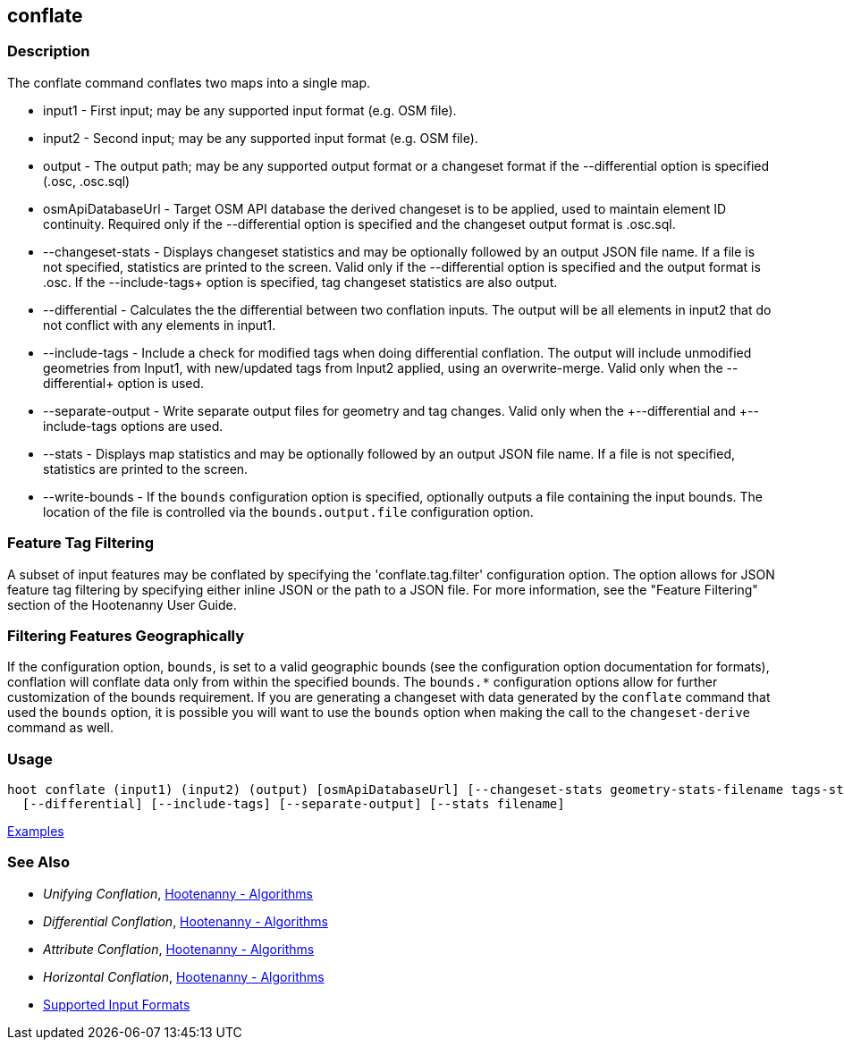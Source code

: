 [[conflate]]
== conflate

=== Description

The +conflate+ command conflates two maps into a single map.

* +input1+            - First input; may be any supported input format (e.g. OSM file).
* +input2+            - Second input; may be any supported input format (e.g. OSM file).
* +output+            - The output path; may be any supported output format or a changeset format if the 
                        +--differential+ option is specified (.osc, .osc.sql)
* +osmApiDatabaseUrl+ - Target OSM API database the derived changeset is to be applied, used to maintain element 
                        ID continuity. Required only if the +--differential+ option is specified and the changeset 
                        output format is .osc.sql.
* +--changeset-stats+ - Displays changeset statistics and may be optionally followed by an output JSON file name. If a file 
                        is not specified, statistics are printed to the screen. Valid only if the +--differential+ option 
                        is specified and the output format is .osc. If the +--include-tags++ option is specified, tag
                        changeset statistics are also output.
* +--differential+    - Calculates the the differential between two conflation inputs.  The output will be all elements 
                        in input2 that do not conflict with any elements in input1.
* +--include-tags+    - Include a check for modified tags when doing differential conflation. The output will 
                        include unmodified geometries from Input1, with new/updated tags from Input2 applied, using 
                        an overwrite-merge. Valid only when the +--differential++ option is used.
* +--separate-output+ - Write separate output files for geometry and tag changes. Valid only when the +--differential++ 
                        and +--include-tags++ options are used.
* +--stats+           - Displays map statistics and may be optionally followed by an output JSON file name. If a file is 
                        not specified, statistics are printed to the screen.
* +--write-bounds+    - If the `bounds` configuration option is specified, optionally outputs a file containing the 
                        input bounds. The location of the file is controlled via the `bounds.output.file` configuration option.

=== Feature Tag Filtering

A subset of input features may be conflated by specifying the 'conflate.tag.filter' configuration 
option. The option allows for JSON feature tag filtering by specifying either inline JSON or the 
path to a JSON file.  For more information, see the "Feature Filtering" section of the Hootenanny 
User Guide.

=== Filtering Features Geographically

If the configuration option, `bounds`, is set to a valid geographic bounds (see the configuration 
option documentation for formats), conflation will conflate data only from within the specified 
bounds. The `bounds.*` configuration options allow for further customization of the bounds 
requirement. If you are generating a changeset with data generated by the `conflate` command that 
used the `bounds` option, it is possible you will want to use the `bounds` option when making the 
call to the `changeset-derive` command as well.

=== Usage

--------------------------------------
hoot conflate (input1) (input2) (output) [osmApiDatabaseUrl] [--changeset-stats geometry-stats-filename tags-stats-filename] \
  [--differential] [--include-tags] [--separate-output] [--stats filename] 
--------------------------------------

https://github.com/ngageoint/hootenanny/blob/master/docs/user/CommandLineExamples.asciidoc#conflation[Examples]

=== See Also

* _Unifying Conflation_, <<hootalgo,Hootenanny - Algorithms>>
* _Differential Conflation_, <<hootalgo,Hootenanny - Algorithms>>
* _Attribute Conflation_, <<hootalgo,Hootenanny - Algorithms>>
* _Horizontal Conflation_, <<hootalgo,Hootenanny - Algorithms>>
* https://github.com/ngageoint/hootenanny/blob/master/docs/user/SupportedDataFormats.asciidoc#applying-changes-1[Supported Input Formats]

